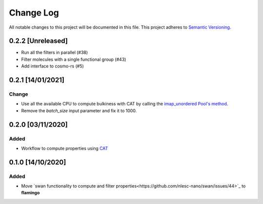 ##########
Change Log
##########

All notable changes to this project will be documented in this file.
This project adheres to `Semantic Versioning <http://semver.org/>`_.

0.2.2 [Unreleased]
******************
* Run all the filters in parallel (#38)
* Filter molecules with a single functional group (#43)
* Add interface to cosmo-rs (#5)
  
0.2.1 [14/01/2021]
******************
Change
-----
* Use all the available CPU to compute bulkiness with CAT by calling the `imap_unordered Pool's method <https://docs.python.org/3/library/multiprocessing.html#multiprocessing.pool.Pool.imap_unordered>`_.
* Remove the `batch_size` input parameter and fix it to 1000.
  

0.2.0 [03/11/2020]
******************

Added
-----
* Workflow to compute properties using `CAT <https://github.com/nlesc-nano/CAT>`_


0.1.0 [14/10/2020]
******************

Added
-----
* Move `swan functionality to compute and filter properties<https://github.com/nlesc-nano/swan/issues/44>`_ to **flamingo**

